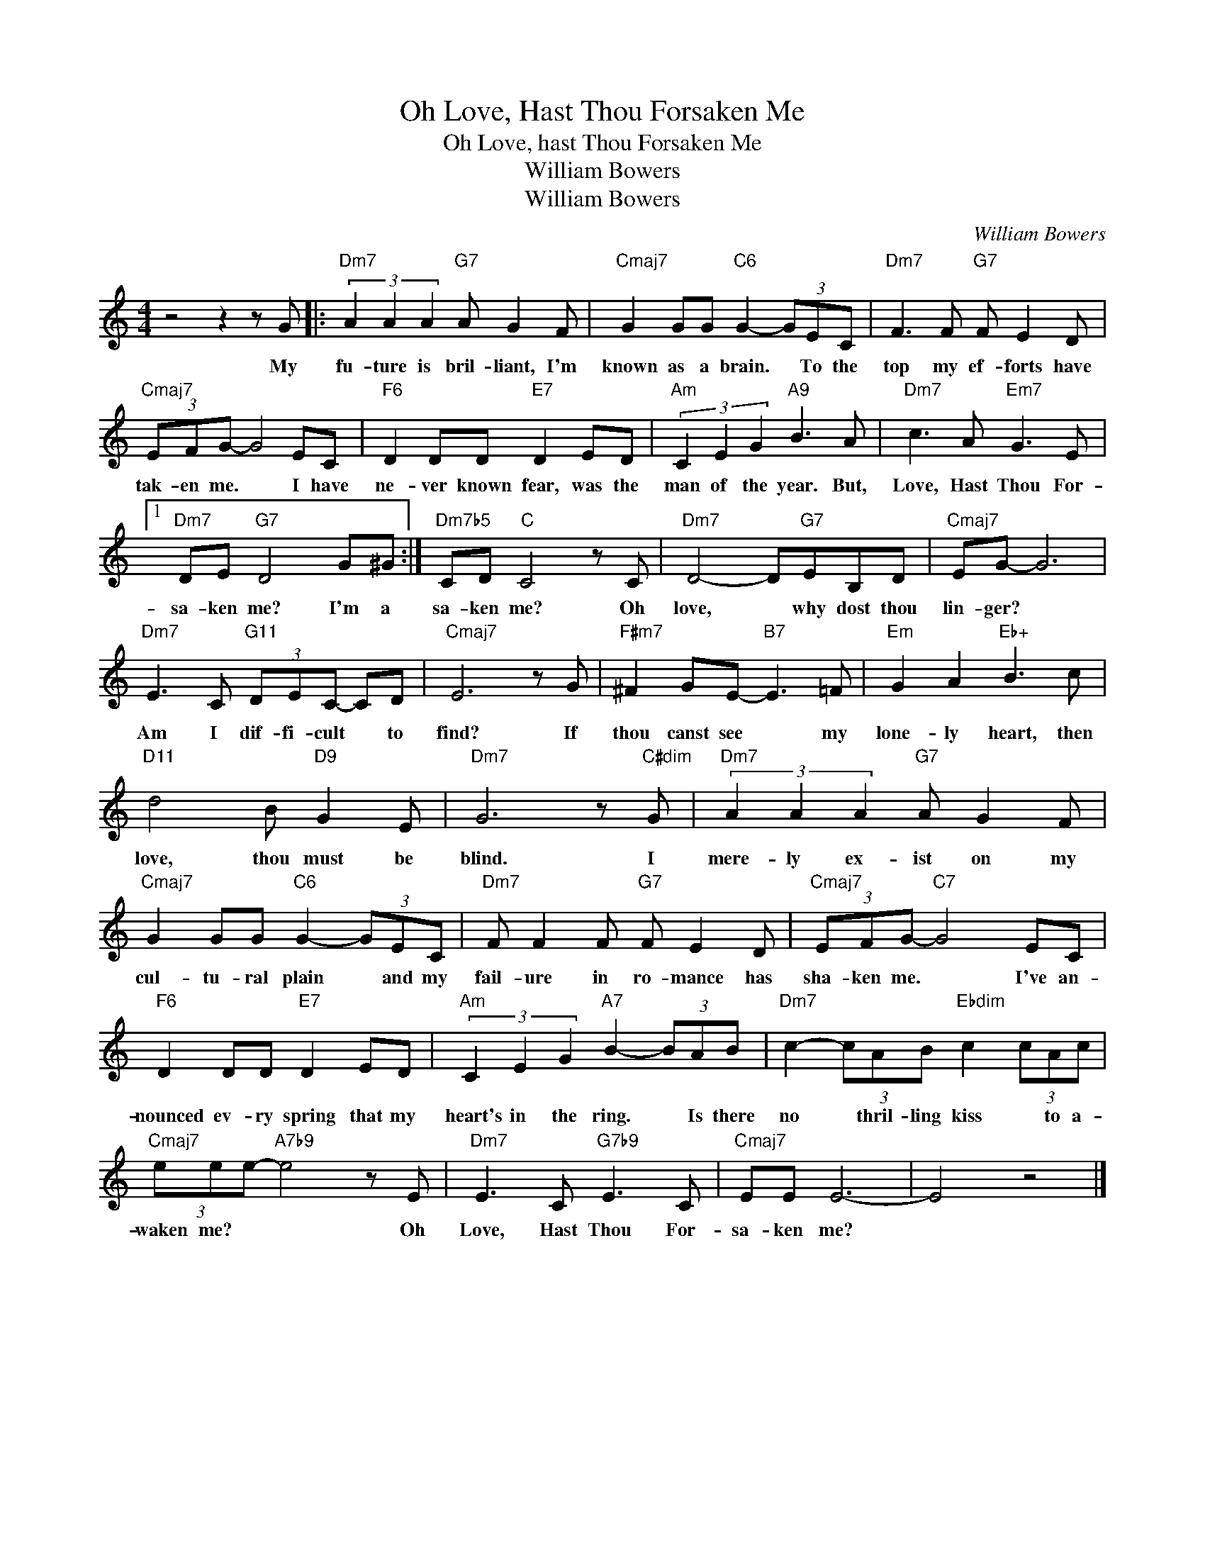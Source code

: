 X:1
T:Oh Love, Hast Thou Forsaken Me
T:Oh Love, hast Thou Forsaken Me
T:William Bowers
T:William Bowers
C:William Bowers
Z:All Rights Reserved
L:1/8
M:4/4
K:none
V:1 treble 
%%MIDI program 0
V:1
 z4 z2 z G |:"Dm7" (3A2 A2 A2"G7" A G2 F |"Cmaj7" G2 GG"C6" G2- (3GEC |"Dm7" F3 F"G7" F E2 D | %4
w: My|fu- ture is bril- liant, I'm|known as a brain. * To the|top my ef- forts have|
"Cmaj7" (3EFG- G4 EC |"F6" D2 DD"E7" D2 ED |"Am" (3C2 E2 G2"A9" B3 A |"Dm7" c3 A"Em7" G3 E |1 %8
w: tak- en me. * I have|ne- ver known fear, was the|man of the year. But,|Love, Hast Thou For-|
"Dm7" DE"G7" D4 G^G :|"Dm7b5" CD"C" C4 z C |"Dm7" D4- D"G7"EB,D |"Cmaj7" EG- G6 | %12
w: sa- ken me? I'm a|sa- ken me? Oh|love, * why dost thou|lin- ger? *|
"Dm7" E3 C"G11" (3DEC- CD |"Cmaj7" E6 z G |"F#m7" ^F2 GE-"B7" E3 =F |"Em" G2 A2"Eb+" B3 c | %16
w: Am I dif- fi- cult * to|find? If|thou canst see * my|lone- ly heart, then|
"D11" d4 B"D9" G2 E |"Dm7" G6 z"C#dim" G |"Dm7" (3A2 A2 A2"G7" A G2 F | %19
w: love, thou must be|blind. I|mere- ly ex- ist on my|
"Cmaj7" G2 GG"C6" G2- (3GEC |"Dm7" F F2 F"G7" F E2 D |"Cmaj7" (3EFG-"C7" G4 EC | %22
w: cul- tu- ral plain * and my|fail- ure in ro- mance has|sha- ken me. * I've an-|
"F6" D2 DD"E7" D2 ED |"Am" (3C2 E2 G2"A7" B2- (3BAB |"Dm7" c2- (3cAB"Ebdim" c2 (3cAc | %25
w: nounced ev- ry spring that my|heart's in the ring. * Is there|no * thril- ling kiss * to a-|
"Cmaj7" (3eee-"A7b9" e4 z E |"Dm7" E3 C"G7b9" E3 C |"Cmaj7" EE E6- | E4 z4 |] %29
w: waken me? * * Oh|Love, Hast Thou For-|sa- ken me?||

